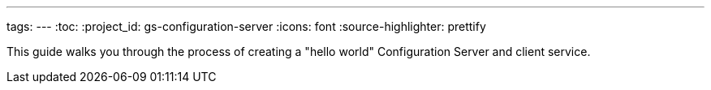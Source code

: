 ---
tags:
---
:toc:
:project_id: gs-configuration-server
:icons: font
:source-highlighter: prettify

This guide walks you through the process of creating a "hello world" Configuration Server and client service.
